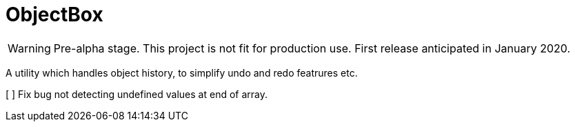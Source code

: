 = ObjectBox

WARNING: Pre-alpha stage. This project is not fit for production use. First release anticipated in January 2020.

A utility which handles object history, to simplify undo and redo featrures etc.


[ ] Fix bug not detecting undefined values at end of array.

